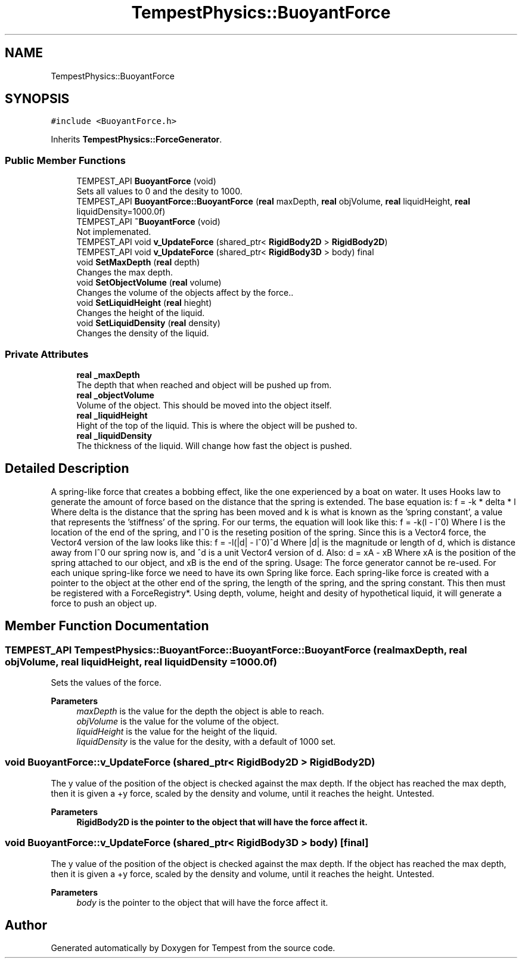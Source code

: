 .TH "TempestPhysics::BuoyantForce" 3 "Mon Mar 2 2020" "Tempest" \" -*- nroff -*-
.ad l
.nh
.SH NAME
TempestPhysics::BuoyantForce
.SH SYNOPSIS
.br
.PP
.PP
\fC#include <BuoyantForce\&.h>\fP
.PP
Inherits \fBTempestPhysics::ForceGenerator\fP\&.
.SS "Public Member Functions"

.in +1c
.ti -1c
.RI "TEMPEST_API \fBBuoyantForce\fP (void)"
.br
.RI "Sets all values to 0 and the desity to 1000\&. "
.ti -1c
.RI "TEMPEST_API \fBBuoyantForce::BuoyantForce\fP (\fBreal\fP maxDepth, \fBreal\fP objVolume, \fBreal\fP liquidHeight, \fBreal\fP liquidDensity=1000\&.0f)"
.br
.ti -1c
.RI "TEMPEST_API \fB~BuoyantForce\fP (void)"
.br
.RI "Not implemenated\&. "
.ti -1c
.RI "TEMPEST_API void \fBv_UpdateForce\fP (shared_ptr< \fBRigidBody2D\fP > \fBRigidBody2D\fP)"
.br
.ti -1c
.RI "TEMPEST_API void \fBv_UpdateForce\fP (shared_ptr< \fBRigidBody3D\fP > body) final"
.br
.ti -1c
.RI "void \fBSetMaxDepth\fP (\fBreal\fP depth)"
.br
.RI "Changes the max depth\&. "
.ti -1c
.RI "void \fBSetObjectVolume\fP (\fBreal\fP volume)"
.br
.RI "Changes the volume of the objects affect by the force\&.\&. "
.ti -1c
.RI "void \fBSetLiquidHeight\fP (\fBreal\fP hieght)"
.br
.RI "Changes the height of the liquid\&. "
.ti -1c
.RI "void \fBSetLiquidDensity\fP (\fBreal\fP density)"
.br
.RI "Changes the density of the liquid\&. "
.in -1c
.SS "Private Attributes"

.in +1c
.ti -1c
.RI "\fBreal\fP \fB_maxDepth\fP"
.br
.RI "The depth that when reached and object will be pushed up from\&. "
.ti -1c
.RI "\fBreal\fP \fB_objectVolume\fP"
.br
.RI "Volume of the object\&. This should be moved into the object itself\&. "
.ti -1c
.RI "\fBreal\fP \fB_liquidHeight\fP"
.br
.RI "Hight of the top of the liquid\&. This is where the object will be pushed to\&. "
.ti -1c
.RI "\fBreal\fP \fB_liquidDensity\fP"
.br
.RI "The thickness of the liquid\&. Will change how fast the object is pushed\&. "
.in -1c
.SH "Detailed Description"
.PP 
A spring-like force that creates a bobbing effect, like the one experienced by a boat on water\&. It uses Hooks law to generate the amount of force based on the distance that the spring is extended\&. The base equation is: f = -k * delta * l Where delta is the distance that the spring has been moved and k is what is known as the 'spring constant', a value that represents the 'stiffness' of the spring\&. For our terms, the equation will look like this: f = -k(l - l^0) Where l is the location of the end of the spring, and l^0 is the reseting position of the spring\&. Since this is a Vector4 force, the Vector4 version of the law looks like this: f = -l(|d| - l^0)^d Where |d| is the magnitude or length of d, which is distance away from l^0 our spring now is, and ^d is a unit Vector4 version of d\&. Also: d = xA - xB Where xA is the position of the spring attached to our object, and xB is the end of the spring\&. Usage: The force generator cannot be re-used\&. For each unique spring-like force we need to have its own Spring like force\&. Each spring-like force is created with a pointer to the object at the other end of the spring, the length of the spring, and the spring constant\&. This then must be registered with a ForceRegistry*\&. Using depth, volume, height and desity of hypothetical liquid, it will generate a force to push an object up\&. 
.SH "Member Function Documentation"
.PP 
.SS "TEMPEST_API TempestPhysics::BuoyantForce::BuoyantForce::BuoyantForce (\fBreal\fP maxDepth, \fBreal\fP objVolume, \fBreal\fP liquidHeight, \fBreal\fP liquidDensity = \fC1000\&.0f\fP)"
Sets the values of the force\&. 
.PP
\fBParameters\fP
.RS 4
\fImaxDepth\fP is the value for the depth the object is able to reach\&. 
.br
\fIobjVolume\fP is the value for the volume of the object\&. 
.br
\fIliquidHeight\fP is the value for the height of the liquid\&. 
.br
\fIliquidDensity\fP is the value for the desity, with a default of 1000 set\&. 
.RE
.PP

.SS "void BuoyantForce::v_UpdateForce (shared_ptr< \fBRigidBody2D\fP > RigidBody2D)"
The y value of the position of the object is checked against the max depth\&. If the object has reached the max depth, then it is given a +y force, scaled by the density and volume, until it reaches the height\&. Untested\&. 
.PP
\fBParameters\fP
.RS 4
\fI\fBRigidBody2D\fP\fP is the pointer to the object that will have the force affect it\&. 
.br
 
.RE
.PP

.SS "void BuoyantForce::v_UpdateForce (shared_ptr< \fBRigidBody3D\fP > body)\fC [final]\fP"
The y value of the position of the object is checked against the max depth\&. If the object has reached the max depth, then it is given a +y force, scaled by the density and volume, until it reaches the height\&. Untested\&. 
.PP
\fBParameters\fP
.RS 4
\fIbody\fP is the pointer to the object that will have the force affect it\&. 
.br
 
.RE
.PP


.SH "Author"
.PP 
Generated automatically by Doxygen for Tempest from the source code\&.
